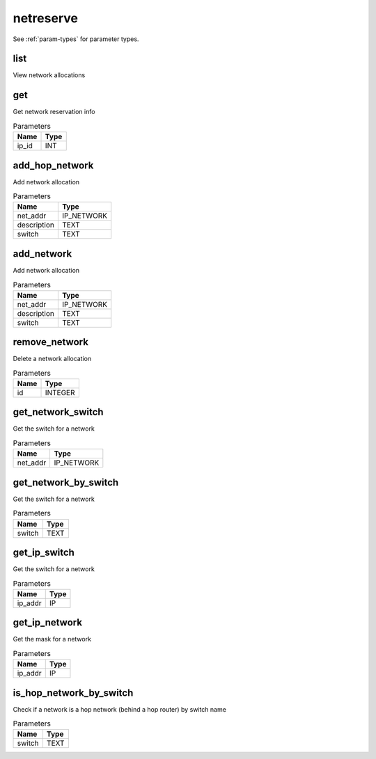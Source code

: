.. _module-netreserve:

netreserve
==========

    
See :ref:`param-types` for parameter types.

list
^^^^

View network allocations

get
^^^

Get network reservation info

..  csv-table:: Parameters
    :header: "Name", "Type"

    "ip_id","INT"

add_hop_network
^^^^^^^^^^^^^^^

Add network allocation

..  csv-table:: Parameters
    :header: "Name", "Type"

    "net_addr","IP_NETWORK"
    "description","TEXT"
    "switch","TEXT"

add_network
^^^^^^^^^^^

Add network allocation

..  csv-table:: Parameters
    :header: "Name", "Type"

    "net_addr","IP_NETWORK"
    "description","TEXT"
    "switch","TEXT"

remove_network
^^^^^^^^^^^^^^

Delete a network allocation

..  csv-table:: Parameters
    :header: "Name", "Type"

    "id","INTEGER"

get_network_switch
^^^^^^^^^^^^^^^^^^

Get the switch for a network

..  csv-table:: Parameters
    :header: "Name", "Type"

    "net_addr","IP_NETWORK"

get_network_by_switch
^^^^^^^^^^^^^^^^^^^^^

Get the switch for a network

..  csv-table:: Parameters
    :header: "Name", "Type"

    "switch","TEXT"

get_ip_switch
^^^^^^^^^^^^^

Get the switch for a network

..  csv-table:: Parameters
    :header: "Name", "Type"

    "ip_addr","IP"

get_ip_network
^^^^^^^^^^^^^^

Get the mask for a network

..  csv-table:: Parameters
    :header: "Name", "Type"

    "ip_addr","IP"

is_hop_network_by_switch
^^^^^^^^^^^^^^^^^^^^^^^^

Check if a network is a hop network (behind a hop router) by switch name

..  csv-table:: Parameters
    :header: "Name", "Type"

    "switch","TEXT"

